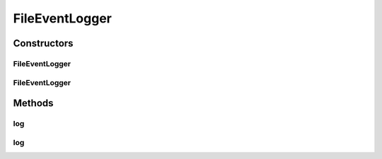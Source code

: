 .. java:import:: org.motechproject.event MotechEvent

.. java:import:: org.motechproject.eventlogging.converter.impl DefaultFileToLogConverter

.. java:import:: org.motechproject.eventlogging.domain LoggableEvent

.. java:import:: org.motechproject.eventlogging.loggers EventLogger

.. java:import:: org.slf4j Logger

.. java:import:: org.slf4j LoggerFactory

.. java:import:: java.io BufferedWriter

.. java:import:: java.io File

.. java:import:: java.io FileWriter

.. java:import:: java.io IOException

.. java:import:: java.util Collections

.. java:import:: java.util List

FileEventLogger
===============

.. java:package:: org.motechproject.eventlogging.loggers.impl
   :noindex:

.. java:type:: public class FileEventLogger extends EventLogger

Constructors
------------
FileEventLogger
^^^^^^^^^^^^^^^

.. java:constructor:: public FileEventLogger(DefaultFileToLogConverter eventConverter)
   :outertype: FileEventLogger

FileEventLogger
^^^^^^^^^^^^^^^

.. java:constructor:: public FileEventLogger(List<LoggableEvent> loggableEvents, List<File> loggingFiles, DefaultFileToLogConverter eventConverter)
   :outertype: FileEventLogger

Methods
-------
log
^^^

.. java:method:: @Override public void log(MotechEvent eventToLog)
   :outertype: FileEventLogger

log
^^^

.. java:method:: protected void log(String informationToLog)
   :outertype: FileEventLogger

